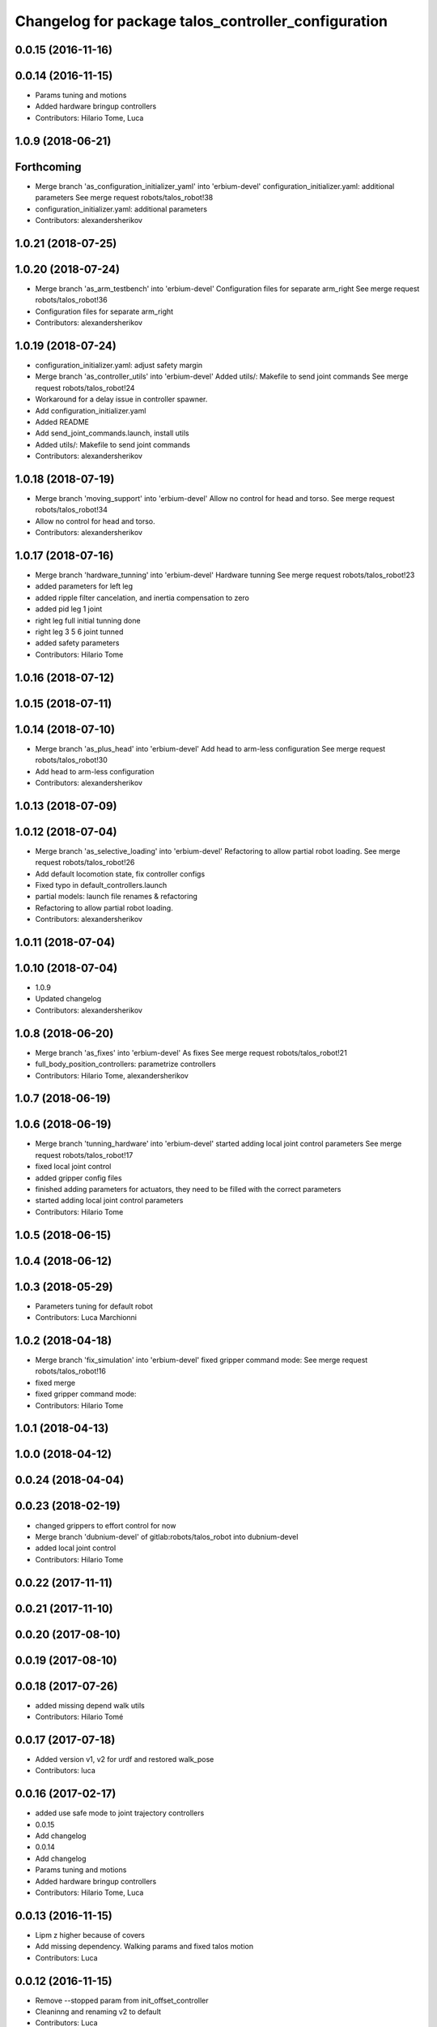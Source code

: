 ^^^^^^^^^^^^^^^^^^^^^^^^^^^^^^^^^^^^^^^^^^^^^^^^^^^^
Changelog for package talos_controller_configuration
^^^^^^^^^^^^^^^^^^^^^^^^^^^^^^^^^^^^^^^^^^^^^^^^^^^^

0.0.15 (2016-11-16)
-------------------

0.0.14 (2016-11-15)
-------------------
* Params tuning and motions
* Added hardware bringup controllers
* Contributors: Hilario Tome, Luca

1.0.9 (2018-06-21)
------------------

Forthcoming
-----------
* Merge branch 'as_configuration_initializer_yaml' into 'erbium-devel'
  configuration_initializer.yaml: additional parameters
  See merge request robots/talos_robot!38
* configuration_initializer.yaml: additional parameters
* Contributors: alexandersherikov

1.0.21 (2018-07-25)
-------------------

1.0.20 (2018-07-24)
-------------------
* Merge branch 'as_arm_testbench' into 'erbium-devel'
  Configuration files for separate arm_right
  See merge request robots/talos_robot!36
* Configuration files for separate arm_right
* Contributors: alexandersherikov

1.0.19 (2018-07-24)
-------------------
* configuration_initializer.yaml: adjust safety margin
* Merge branch 'as_controller_utils' into 'erbium-devel'
  Added utils/: Makefile to send joint commands
  See merge request robots/talos_robot!24
* Workaround for a delay issue in controller spawner.
* Add configuration_initializer.yaml
* Added README
* Add send_joint_commands.launch, install utils
* Added utils/: Makefile to send joint commands
* Contributors: alexandersherikov

1.0.18 (2018-07-19)
-------------------
* Merge branch 'moving_support' into 'erbium-devel'
  Allow no control for head and torso.
  See merge request robots/talos_robot!34
* Allow no control for head and torso.
* Contributors: alexandersherikov

1.0.17 (2018-07-16)
-------------------
* Merge branch 'hardware_tunning' into 'erbium-devel'
  Hardware tunning
  See merge request robots/talos_robot!23
* added parameters for left leg
* added ripple filter cancelation, and inertia compensation to zero
* added pid leg 1 joint
* right leg full initial tunning done
* right leg 3 5 6 joint tunned
* added safety parameters
* Contributors: Hilario Tome

1.0.16 (2018-07-12)
-------------------

1.0.15 (2018-07-11)
-------------------

1.0.14 (2018-07-10)
-------------------
* Merge branch 'as_plus_head' into 'erbium-devel'
  Add head to arm-less configuration
  See merge request robots/talos_robot!30
* Add head to arm-less configuration
* Contributors: alexandersherikov

1.0.13 (2018-07-09)
-------------------

1.0.12 (2018-07-04)
-------------------
* Merge branch 'as_selective_loading' into 'erbium-devel'
  Refactoring to allow partial robot loading.
  See merge request robots/talos_robot!26
* Add default locomotion state, fix controller configs
* Fixed typo in default_controllers.launch
* partial models: launch file renames & refactoring
* Refactoring to allow partial robot loading.
* Contributors: alexandersherikov

1.0.11 (2018-07-04)
-------------------

1.0.10 (2018-07-04)
-------------------
* 1.0.9
* Updated changelog
* Contributors: alexandersherikov

1.0.8 (2018-06-20)
------------------
* Merge branch 'as_fixes' into 'erbium-devel'
  As fixes
  See merge request robots/talos_robot!21
* full_body_position_controllers: parametrize controllers
* Contributors: Hilario Tome, alexandersherikov

1.0.7 (2018-06-19)
------------------

1.0.6 (2018-06-19)
------------------
* Merge branch 'tunning_hardware' into 'erbium-devel'
  started adding local joint control parameters
  See merge request robots/talos_robot!17
* fixed local joint control
* added gripper config files
* finished adding parameters for actuators, they need to be filled with the correct parameters
* started adding local joint control parameters
* Contributors: Hilario Tome

1.0.5 (2018-06-15)
------------------

1.0.4 (2018-06-12)
------------------

1.0.3 (2018-05-29)
------------------
* Parameters tuning for default robot
* Contributors: Luca Marchionni

1.0.2 (2018-04-18)
------------------
* Merge branch 'fix_simulation' into 'erbium-devel'
  fixed gripper command mode:
  See merge request robots/talos_robot!16
* fixed merge
* fixed gripper command mode:
* Contributors: Hilario Tome

1.0.1 (2018-04-13)
------------------

1.0.0 (2018-04-12)
------------------

0.0.24 (2018-04-04)
-------------------

0.0.23 (2018-02-19)
-------------------
* changed grippers to effort control for now
* Merge branch 'dubnium-devel' of gitlab:robots/talos_robot into dubnium-devel
* added local joint control
* Contributors: Hilario Tome

0.0.22 (2017-11-11)
-------------------

0.0.21 (2017-11-10)
-------------------

0.0.20 (2017-08-10)
-------------------

0.0.19 (2017-08-10)
-------------------

0.0.18 (2017-07-26)
-------------------
* added missing depend walk utils
* Contributors: Hilario Tomé

0.0.17 (2017-07-18)
-------------------
* Added version v1, v2 for urdf and restored walk_pose
* Contributors: luca

0.0.16 (2017-02-17)
-------------------
* added use safe mode to joint trajectory controllers
* 0.0.15
* Add changelog
* 0.0.14
* Add changelog
* Params tuning and motions
* Added hardware bringup controllers
* Contributors: Hilario Tome, Luca

0.0.13 (2016-11-15)
-------------------
* Lipm z higher because of covers
* Add missing dependency. Walking params and fixed talos motion
* Contributors: Luca

0.0.12 (2016-11-15)
-------------------
* Remove --stopped param from init_offset_controller
* Cleaninng and renaming v2 to default
* Contributors: Luca

0.0.11 (2016-11-12)
-------------------

0.0.10 (2016-11-12 12:48)
-------------------------
* Update changelog
* Add missing dependencies to talos_controller_configuration
* Contributors: Victor Lopez

0.0.9 (2016-11-12 11:14)
------------------------
* Add changelog
* Talos offsets for walking and tuning params
* Contributors: Luca

0.0.8 (2016-11-11)
------------------
* Add changelog
* Changed torso joint to Z
* Contributors: Luca

0.0.7 (2016-11-10 18:45)
------------------------
* Updated changelog
* Fixed bug package depend head action
* Contributors: Hilario Tome

0.0.6 (2016-11-10 18:16)
------------------------
* Updated changelog
* Moved the files from talos walking to talos controller configuration
* Contributors: Hilario Tome

0.0.5 (2016-11-10 12:06)
------------------------
* Updated changelog
* motions for talos, tested on robot
* Contributors: Hilario Tome, Luca

0.0.4 (2016-11-09)
------------------
* Updated changelog
* Modified bringup
* Contributors: Hilario Tome

0.0.3 (2016-10-31)
------------------
* Updated changelog
* Added joint torque control
* Changed head differential, default controllers stopped
* Succesfull walking in talos, added talos teleop
* Added missing depends and completed bringup
* Contributors: Hilario Tome

0.0.2 (2016-10-13)
------------------
* Updated changelog
* Contributors: Hilario Tome

0.0.1 (2016-10-12)
------------------
* Created intial changelog
* Change gripper motor joint to just side_gripper_joint
* Fix gripper controller and add controller launchers for follow joint trajectory controllers
* Fixing
* Renamed tor to talos
* Contributors: Hilario Tome, Sam Pfeiffer
